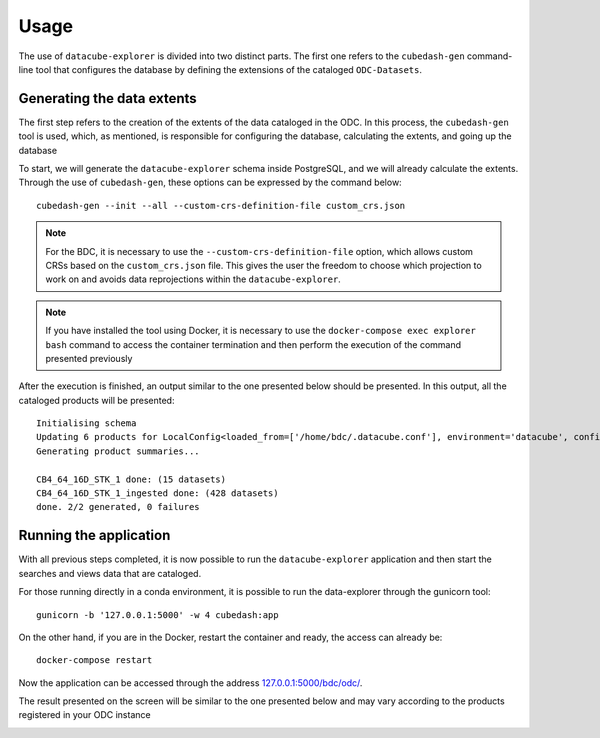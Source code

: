 ..
    This file is part of bdc-odc
    Copyright 2020 INPE.

    bdc-odc is free software; you can redistribute it and/or modify it
    under the terms of the MIT License; see LICENSE file for more details.


Usage
=======

The use of ``datacube-explorer`` is divided into two distinct parts. The first one refers to the ``cubedash-gen`` command-line tool that configures the database by defining the extensions of the cataloged ``ODC-Datasets``.

Generating the data extents
-----------------------------

The first step refers to the creation of the extents of the data cataloged in the ODC. In this process, the ``cubedash-gen`` tool is used, which, as mentioned, is responsible for configuring the database, calculating the extents, and going up the database

To start, we will generate the ``datacube-explorer`` schema inside PostgreSQL, and we will already calculate the extents. Through the use of ``cubedash-gen``, these options can be expressed by the command below::

    cubedash-gen --init --all --custom-crs-definition-file custom_crs.json

.. note::

    For the BDC, it is necessary to use the ``--custom-crs-definition-file`` option, which allows custom CRSs based on the ``custom_crs.json`` file. This gives the user the freedom to choose which projection to work on and avoids data reprojections within the ``datacube-explorer``.

.. note::

    If you have installed the tool using Docker, it is necessary to use the ``docker-compose exec explorer bash`` command to access the container termination and then perform the execution of the command presented previously

After the execution is finished, an output similar to the one presented below should be presented. In this output, all the cataloged products will be presented::

    Initialising schema
    Updating 6 products for LocalConfig<loaded_from=['/home/bdc/.datacube.conf'], environment='datacube', config={'db_database': 'opendatacube', 'db_hostname': '127.0.0.1', 'db_username': 'opendatacube', 'db_password': '***', 'db_port': '5432', 'index_driver': 'default', 'db_connection_timeout': '60'}>
    Generating product summaries...

    CB4_64_16D_STK_1 done: (15 datasets)
    CB4_64_16D_STK_1_ingested done: (428 datasets)
    done. 2/2 generated, 0 failures

Running the application
-------------------------

With all previous steps completed, it is now possible to run the ``datacube-explorer`` application and then start the searches and views data that are cataloged.

For those running directly in a conda environment, it is possible to run the data-explorer through the gunicorn tool::

    gunicorn -b '127.0.0.1:5000' -w 4 cubedash:app

On the other hand, if you are in the Docker, restart the container and ready, the access can already be::

    docker-compose restart

Now the application can be accessed through the address `127.0.0.1:5000/bdc/odc/ <127.0.0.1:5000/bdc/odc/>`_.

The result presented on the screen will be similar to the one presented below and may vary according to the products registered in your ODC instance

.. image:: ../img/odc/odc-explorer-example.png
    :alt: Open Data Cube Explorer
    :align: center

